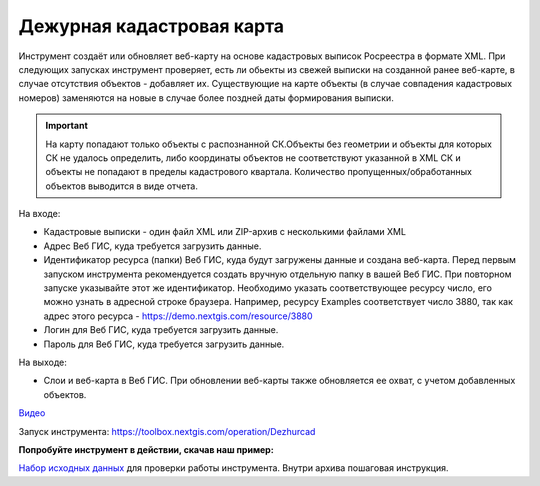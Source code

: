 Дежурная кадастровая карта
==========================

Инструмент создаёт или обновляет веб-карту на основе кадастровых выписок Росреестра в формате XML. При следующих запусках инструмент проверяет, есть ли обьекты из свежей выписки на созданной ранее веб-карте, в случае отсутствия объектов - добавляет их. Существующие на карте объекты (в случае совпадения кадастровых номеров) заменяются на новые в случае более поздней даты формирования выписки.

.. important:: На карту попадают только объекты с распознанной СК.Объекты без геометрии и объекты для которых СК не удалось определить, либо координаты объектов не соответствуют указанной в XML СК и объекты не попадают в пределы кадастрового квартала. Количество пропущенных/обработанных объектов выводится в виде отчета.

На входе:

*  Кадастровые выписки - один файл XML или ZIP-архив с несколькими файлами XML
*  Адрес Веб ГИС, куда требуется загрузить данные.
*  Идентификатор ресурса (папки) Веб ГИС, куда будут загружены данные и создана веб-карта. Перед первым запуском инструмента рекомендуется создать вручную отдельную папку в вашей Веб ГИС. При повторном запуске указывайте этот же идентификатор. Необходимо указать соответствующее ресурсу число, его можно узнать в адресной строке браузера. Например, ресурсу Examples соответствует число 3880, так как адрес этого ресурса - https://demo.nextgis.com/resource/3880
*  Логин для Веб ГИС, куда требуется загрузить данные.
*  Пароль для Веб ГИС, куда требуется загрузить данные.

На выходе:

* Слои и веб-карта в Веб ГИС. При обновлении веб-карты также обновляется ее охват, с учетом добавленных объектов.

`Видео <https://youtu.be/3wHFbP5-t8k?si=Z37abTXkXb4MCw7n>`_

Запуск инструмента: https://toolbox.nextgis.com/operation/Dezhurcad

**Попробуйте инструмент в действии, скачав наш пример:**

`Набор исходных данных <https://nextgis.ru/data/toolbox/dezhurcad/dezhurcad_inputs_ru.zip>`_ для проверки работы инструмента. Внутри архива пошаговая инструкция.


